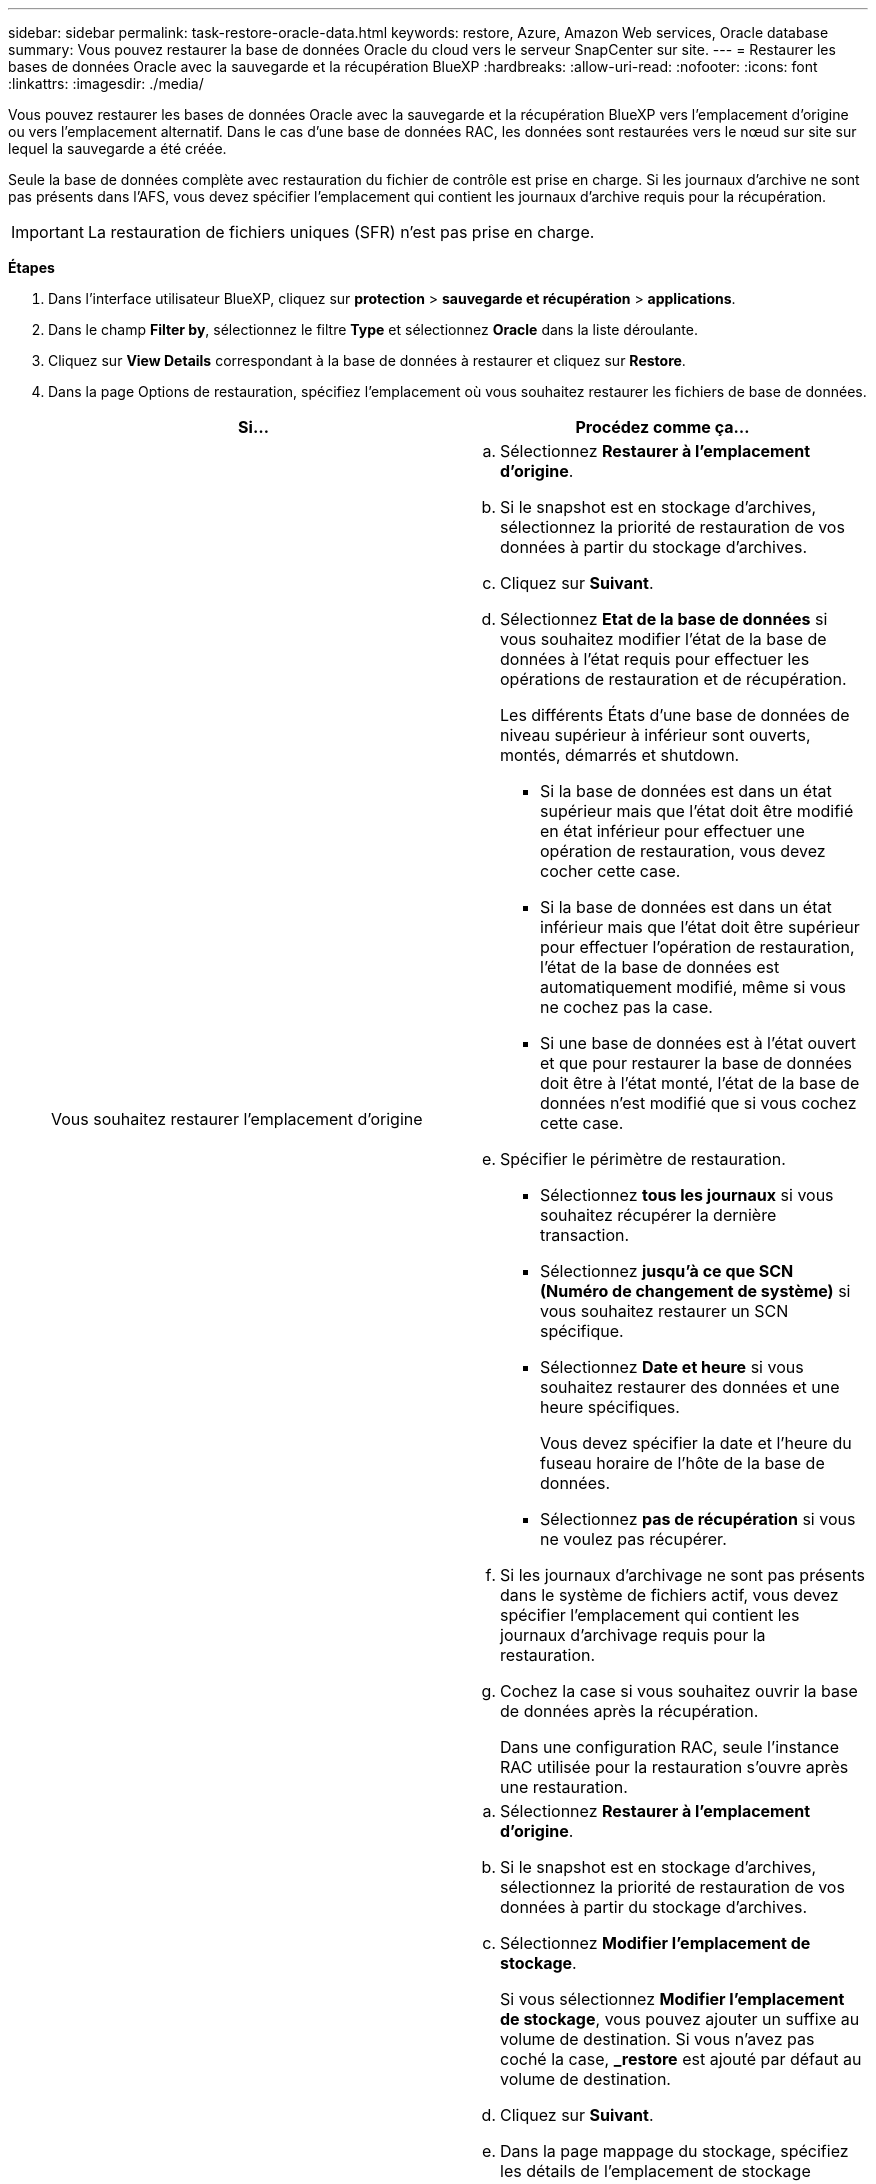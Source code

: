 ---
sidebar: sidebar 
permalink: task-restore-oracle-data.html 
keywords: restore, Azure, Amazon Web services, Oracle database 
summary: Vous pouvez restaurer la base de données Oracle du cloud vers le serveur SnapCenter sur site. 
---
= Restaurer les bases de données Oracle avec la sauvegarde et la récupération BlueXP
:hardbreaks:
:allow-uri-read: 
:nofooter: 
:icons: font
:linkattrs: 
:imagesdir: ./media/


[role="lead"]
Vous pouvez restaurer les bases de données Oracle avec la sauvegarde et la récupération BlueXP vers l'emplacement d'origine ou vers l'emplacement alternatif. Dans le cas d'une base de données RAC, les données sont restaurées vers le nœud sur site sur lequel la sauvegarde a été créée.

Seule la base de données complète avec restauration du fichier de contrôle est prise en charge. Si les journaux d'archive ne sont pas présents dans l'AFS, vous devez spécifier l'emplacement qui contient les journaux d'archive requis pour la récupération.


IMPORTANT: La restauration de fichiers uniques (SFR) n'est pas prise en charge.

*Étapes*

. Dans l'interface utilisateur BlueXP, cliquez sur *protection* > *sauvegarde et récupération* > *applications*.
. Dans le champ *Filter by*, sélectionnez le filtre *Type* et sélectionnez *Oracle* dans la liste déroulante.
. Cliquez sur *View Details* correspondant à la base de données à restaurer et cliquez sur *Restore*.
. Dans la page Options de restauration, spécifiez l'emplacement où vous souhaitez restaurer les fichiers de base de données.
+
|===
| Si... | Procédez comme ça... 


 a| 
Vous souhaitez restaurer l'emplacement d'origine
 a| 
.. Sélectionnez *Restaurer à l'emplacement d'origine*.
.. Si le snapshot est en stockage d'archives, sélectionnez la priorité de restauration de vos données à partir du stockage d'archives.
.. Cliquez sur *Suivant*.
.. Sélectionnez *Etat de la base de données* si vous souhaitez modifier l'état de la base de données à l'état requis pour effectuer les opérations de restauration et de récupération.
+
Les différents États d'une base de données de niveau supérieur à inférieur sont ouverts, montés, démarrés et shutdown.

+
*** Si la base de données est dans un état supérieur mais que l'état doit être modifié en état inférieur pour effectuer une opération de restauration, vous devez cocher cette case.
*** Si la base de données est dans un état inférieur mais que l'état doit être supérieur pour effectuer l'opération de restauration, l'état de la base de données est automatiquement modifié, même si vous ne cochez pas la case.
*** Si une base de données est à l'état ouvert et que pour restaurer la base de données doit être à l'état monté, l'état de la base de données n'est modifié que si vous cochez cette case.


.. Spécifier le périmètre de restauration.
+
*** Sélectionnez *tous les journaux* si vous souhaitez récupérer la dernière transaction.
*** Sélectionnez *jusqu'à ce que SCN (Numéro de changement de système)* si vous souhaitez restaurer un SCN spécifique.
*** Sélectionnez *Date et heure* si vous souhaitez restaurer des données et une heure spécifiques.
+
Vous devez spécifier la date et l'heure du fuseau horaire de l'hôte de la base de données.

*** Sélectionnez *pas de récupération* si vous ne voulez pas récupérer.


.. Si les journaux d'archivage ne sont pas présents dans le système de fichiers actif, vous devez spécifier l'emplacement qui contient les journaux d'archivage requis pour la restauration.
.. Cochez la case si vous souhaitez ouvrir la base de données après la récupération.
+
Dans une configuration RAC, seule l'instance RAC utilisée pour la restauration s'ouvre après une restauration.





 a| 
Vous souhaitez effectuer une restauration temporaire dans un autre espace de stockage, puis copier les fichiers restaurés à leur emplacement d'origine
 a| 
.. Sélectionnez *Restaurer à l'emplacement d'origine*.
.. Si le snapshot est en stockage d'archives, sélectionnez la priorité de restauration de vos données à partir du stockage d'archives.
.. Sélectionnez *Modifier l'emplacement de stockage*.
+
Si vous sélectionnez *Modifier l'emplacement de stockage*, vous pouvez ajouter un suffixe au volume de destination. Si vous n'avez pas coché la case, *_restore* est ajouté par défaut au volume de destination.

.. Cliquez sur *Suivant*.
.. Dans la page mappage du stockage, spécifiez les détails de l'emplacement de stockage secondaire où les données restaurées à partir du magasin d'objets seront stockées temporairement.
+
Si vous sélectionnez un système ONTAP sur site et si vous n'avez pas configuré la connexion au cluster au stockage objet, vous êtes invité à fournir des informations supplémentaires concernant le magasin d'objets.

.. Cliquez sur *Suivant*.
.. Sélectionnez *Etat de la base de données* si vous souhaitez modifier l'état de la base de données à l'état requis pour effectuer les opérations de restauration et de récupération.
+
Les différents États d'une base de données de niveau supérieur à inférieur sont ouverts, montés, démarrés et shutdown.

+
*** Si la base de données est dans un état supérieur mais que l'état doit être modifié en état inférieur pour effectuer une opération de restauration, vous devez cocher cette case.
*** Si la base de données est dans un état inférieur mais que l'état doit être supérieur pour effectuer l'opération de restauration, l'état de la base de données est automatiquement modifié, même si vous ne cochez pas la case.
*** Si une base de données est à l'état ouvert et que pour restaurer la base de données doit être à l'état monté, l'état de la base de données n'est modifié que si vous cochez cette case.


.. Spécifier le périmètre de restauration.
+
*** Sélectionnez *tous les journaux* si vous souhaitez récupérer la dernière transaction.
*** Sélectionnez *jusqu'à ce que SCN (Numéro de changement de système)* si vous souhaitez restaurer un SCN spécifique.
*** Sélectionnez *Date et heure* si vous souhaitez restaurer des données et une heure spécifiques.
+
Vous devez spécifier la date et l'heure du fuseau horaire de l'hôte de la base de données.

*** Sélectionnez *pas de récupération* si vous ne voulez pas récupérer.


.. Si les journaux d'archivage ne sont pas présents dans le système de fichiers actif, vous devez spécifier l'emplacement qui contient les journaux d'archivage requis pour la restauration.
.. Cochez la case si vous souhaitez ouvrir la base de données après la récupération.
+
Dans une configuration RAC, seule l'instance RAC utilisée pour la restauration s'ouvre après une restauration.





 a| 
Restauration dans un autre emplacement
 a| 
.. Sélectionnez *Restaurer à un autre emplacement*.
.. Si le snapshot est en stockage d'archives, sélectionnez la priorité de restauration de vos données à partir du stockage d'archives.
.. Si vous souhaitez restaurer sur un autre stockage, effectuez les opérations suivantes :
+
... Sélectionnez *Modifier l'emplacement de stockage*.
+
Si vous sélectionnez *Modifier l'emplacement de stockage*, vous pouvez ajouter un suffixe au volume de destination. Si vous n'avez pas coché la case, *_restore* est ajouté par défaut au volume de destination.

... Cliquez sur *Suivant*.
... Dans la page mappage du stockage, spécifiez les détails de l'emplacement de stockage secondaire où les données du magasin d'objets doivent être restaurées.


.. Cliquez sur *Suivant*.
.. Dans la page hôte de destination, sélectionnez l'hôte sur lequel la base de données sera montée.
+
... (Facultatif) pour l'environnement NAS, spécifiez le nom de domaine complet ou l'adresse IP de l'hôte vers lequel les volumes restaurés à partir du magasin d'objets doivent être exportés.
... (Facultatif) dans le cas d'un environnement SAN, spécifiez les initiateurs de l'hôte sur lesquels les LUN des volumes restaurés à partir du magasin d'objets doivent être mappées.


.. Cliquez sur *Suivant*.


|===
. Vérifiez les détails et cliquez sur *Restaurer*.


.Résultats
L'option *Restaurer à un autre emplacement* monte la sauvegarde sélectionnée sur l'hôte donné. Vous devez ouvrir manuellement la base de données.

Après avoir monté la sauvegarde, vous ne pouvez pas la monter à nouveau tant qu'elle n'est pas démontée. Vous pouvez utiliser l'option *Unmount* de l'interface utilisateur pour démonter la sauvegarde.

Pour plus d'informations sur l'affichage de la base de données Oracle, reportez-vous à la section https://kb.netapp.com/Advice_and_Troubleshooting/Cloud_Services/Cloud_Manager/How_to_bring_up_Oracle_Database_in_another_NFS_host_after_mounting_storage_from_backup_in_Cloud_Backup_for_Applications["Article de la base de connaissances"].


NOTE: Si l'opération de restauration ne se termine pas, ne tentez pas de nouveau le processus de restauration tant que le moniteur de tâches n'indique pas que l'opération de restauration a échoué. Si vous essayez à nouveau le processus de restauration avant que le moniteur de tâches indique que l'opération de restauration a échoué, l'opération de restauration échouera à nouveau. Lorsque l'état du moniteur de tâches est « échec », vous pouvez réessayer le processus de restauration.
